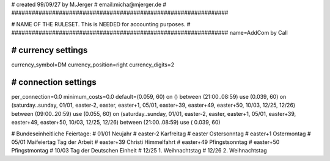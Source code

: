 ################################################################
#
# created 99/09/27 by M.Jerger
# email:micha@mjerger.de
#
################################################################


################################################################
#
# NAME OF THE RULESET. This is NEEDED for accounting purposes.
#
################################################################
name=AddCom by Call


################################################################
# currency settings
################################################################

currency_symbol=DM
currency_position=right 
currency_digits=2


################################################################
# connection settings
################################################################

per_connection=0.0
minimum_costs=0.0
default=(0.059, 60)
on () between (21:00..08:59) use (0.039, 60)
on (saturday..sunday, 01/01, easter-2, easter, easter+1, 05/01, easter+39, easter+49, easter+50, 10/03, 12/25, 12/26) between (09:00..20:59) use (0.055, 60)
on (saturday..sunday, 01/01, easter-2, easter, easter+1, 05/01, easter+39, easter+49, easter+50, 10/03, 12/25, 12/26) between (21:00..08:59) use ( 0.039, 60)


# Bundeseinheitliche Feiertage:
# 01/01     Neujahr
# easter-2  Karfreitag
# easter    Ostersonntag
# easter+1  Ostermontag
# 05/01     Maifeiertag Tag der Arbeit
# easter+39 Christi Himmelfahrt
# easter+49 Pfingstsonntag
# easter+50 Pfingstmontag
# 10/03     Tag der Deutschen Einheit
# 12/25     1. Weihnachtstag
# 12/26     2. Weihnachtstag

